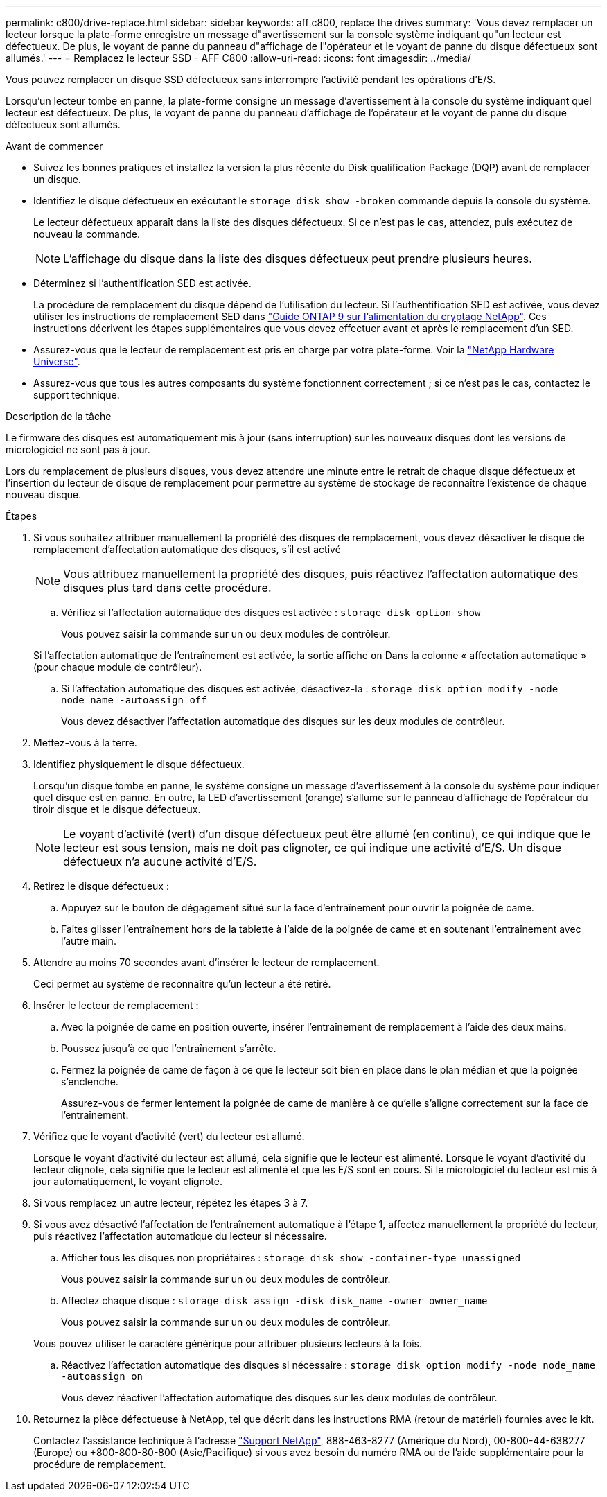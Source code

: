 ---
permalink: c800/drive-replace.html 
sidebar: sidebar 
keywords: aff c800, replace the drives 
summary: 'Vous devez remplacer un lecteur lorsque la plate-forme enregistre un message d"avertissement sur la console système indiquant qu"un lecteur est défectueux. De plus, le voyant de panne du panneau d"affichage de l"opérateur et le voyant de panne du disque défectueux sont allumés.' 
---
= Remplacez le lecteur SSD - AFF C800
:allow-uri-read: 
:icons: font
:imagesdir: ../media/


[role="lead"]
Vous pouvez remplacer un disque SSD défectueux sans interrompre l'activité pendant les opérations d'E/S.

Lorsqu'un lecteur tombe en panne, la plate-forme consigne un message d'avertissement à la console du système indiquant quel lecteur est défectueux. De plus, le voyant de panne du panneau d'affichage de l'opérateur et le voyant de panne du disque défectueux sont allumés.

.Avant de commencer
* Suivez les bonnes pratiques et installez la version la plus récente du Disk qualification Package (DQP) avant de remplacer un disque.
* Identifiez le disque défectueux en exécutant le `storage disk show -broken` commande depuis la console du système.
+
Le lecteur défectueux apparaît dans la liste des disques défectueux. Si ce n'est pas le cas, attendez, puis exécutez de nouveau la commande.

+

NOTE: L'affichage du disque dans la liste des disques défectueux peut prendre plusieurs heures.

* Déterminez si l'authentification SED est activée.
+
La procédure de remplacement du disque dépend de l'utilisation du lecteur. Si l'authentification SED est activée, vous devez utiliser les instructions de remplacement SED dans https://docs.netapp.com/ontap-9/topic/com.netapp.doc.pow-nve/home.html["Guide ONTAP 9 sur l'alimentation du cryptage NetApp"]. Ces instructions décrivent les étapes supplémentaires que vous devez effectuer avant et après le remplacement d'un SED.

* Assurez-vous que le lecteur de remplacement est pris en charge par votre plate-forme. Voir la https://hwu.netapp.com["NetApp Hardware Universe"].
* Assurez-vous que tous les autres composants du système fonctionnent correctement ; si ce n'est pas le cas, contactez le support technique.


.Description de la tâche
Le firmware des disques est automatiquement mis à jour (sans interruption) sur les nouveaux disques dont les versions de micrologiciel ne sont pas à jour.

Lors du remplacement de plusieurs disques, vous devez attendre une minute entre le retrait de chaque disque défectueux et l'insertion du lecteur de disque de remplacement pour permettre au système de stockage de reconnaître l'existence de chaque nouveau disque.

.Étapes
. Si vous souhaitez attribuer manuellement la propriété des disques de remplacement, vous devez désactiver le disque de remplacement d'affectation automatique des disques, s'il est activé
+

NOTE: Vous attribuez manuellement la propriété des disques, puis réactivez l'affectation automatique des disques plus tard dans cette procédure.

+
.. Vérifiez si l'affectation automatique des disques est activée : `storage disk option show`
+
Vous pouvez saisir la commande sur un ou deux modules de contrôleur.

+
Si l'affectation automatique de l'entraînement est activée, la sortie affiche `on` Dans la colonne « affectation automatique » (pour chaque module de contrôleur).

.. Si l'affectation automatique des disques est activée, désactivez-la : `storage disk option modify -node node_name -autoassign off`
+
Vous devez désactiver l'affectation automatique des disques sur les deux modules de contrôleur.



. Mettez-vous à la terre.
. Identifiez physiquement le disque défectueux.
+
Lorsqu'un disque tombe en panne, le système consigne un message d'avertissement à la console du système pour indiquer quel disque est en panne. En outre, la LED d'avertissement (orange) s'allume sur le panneau d'affichage de l'opérateur du tiroir disque et le disque défectueux.

+

NOTE: Le voyant d'activité (vert) d'un disque défectueux peut être allumé (en continu), ce qui indique que le lecteur est sous tension, mais ne doit pas clignoter, ce qui indique une activité d'E/S. Un disque défectueux n'a aucune activité d'E/S.

. Retirez le disque défectueux :
+
.. Appuyez sur le bouton de dégagement situé sur la face d'entraînement pour ouvrir la poignée de came.
.. Faites glisser l'entraînement hors de la tablette à l'aide de la poignée de came et en soutenant l'entraînement avec l'autre main.


. Attendre au moins 70 secondes avant d'insérer le lecteur de remplacement.
+
Ceci permet au système de reconnaître qu'un lecteur a été retiré.

. Insérer le lecteur de remplacement :
+
.. Avec la poignée de came en position ouverte, insérer l'entraînement de remplacement à l'aide des deux mains.
.. Poussez jusqu'à ce que l'entraînement s'arrête.
.. Fermez la poignée de came de façon à ce que le lecteur soit bien en place dans le plan médian et que la poignée s'enclenche.
+
Assurez-vous de fermer lentement la poignée de came de manière à ce qu'elle s'aligne correctement sur la face de l'entraînement.



. Vérifiez que le voyant d'activité (vert) du lecteur est allumé.
+
Lorsque le voyant d'activité du lecteur est allumé, cela signifie que le lecteur est alimenté. Lorsque le voyant d'activité du lecteur clignote, cela signifie que le lecteur est alimenté et que les E/S sont en cours. Si le micrologiciel du lecteur est mis à jour automatiquement, le voyant clignote.

. Si vous remplacez un autre lecteur, répétez les étapes 3 à 7.
. Si vous avez désactivé l'affectation de l'entraînement automatique à l'étape 1, affectez manuellement la propriété du lecteur, puis réactivez l'affectation automatique du lecteur si nécessaire.
+
.. Afficher tous les disques non propriétaires : `storage disk show -container-type unassigned`
+
Vous pouvez saisir la commande sur un ou deux modules de contrôleur.

.. Affectez chaque disque : `storage disk assign -disk disk_name -owner owner_name`
+
Vous pouvez saisir la commande sur un ou deux modules de contrôleur.

+
Vous pouvez utiliser le caractère générique pour attribuer plusieurs lecteurs à la fois.

.. Réactivez l'affectation automatique des disques si nécessaire : `storage disk option modify -node node_name -autoassign on`
+
Vous devez réactiver l'affectation automatique des disques sur les deux modules de contrôleur.



. Retournez la pièce défectueuse à NetApp, tel que décrit dans les instructions RMA (retour de matériel) fournies avec le kit.
+
Contactez l'assistance technique à l'adresse https://mysupport.netapp.com/site/global/dashboard["Support NetApp"], 888-463-8277 (Amérique du Nord), 00-800-44-638277 (Europe) ou +800-800-80-800 (Asie/Pacifique) si vous avez besoin du numéro RMA ou de l'aide supplémentaire pour la procédure de remplacement.


